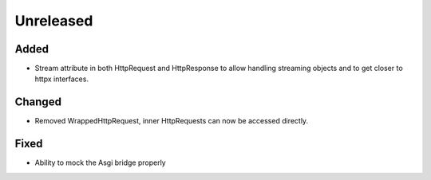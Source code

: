 Unreleased
==========


Added
:::::

* Stream attribute in both HttpRequest and HttpResponse to allow handling streaming objects and to get closer to httpx interfaces.

Changed
:::::::

* Removed WrappedHttpRequest, inner HttpRequests can now be accessed directly.

Fixed
:::::

* Ability to mock the Asgi bridge properly

